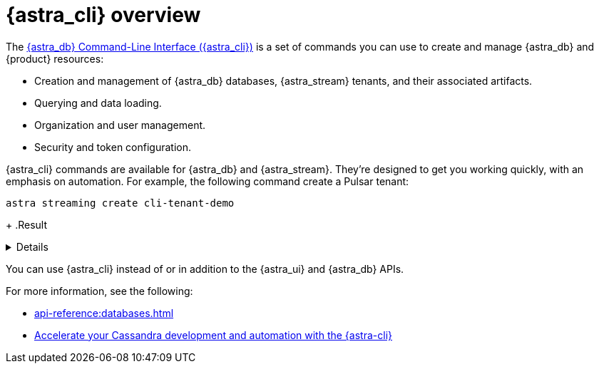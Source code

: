 = {astra_cli} overview
:navtitle: {astra_cli}
:description: {astra_cli} provides a one-stop shop for managing your Astra resources through scripts or commands in your local terminal.

The xref:astra-cli:ROOT:index.adoc[{astra_db} Command-Line Interface ({astra_cli})] is a set of commands you can use to create and manage {astra_db} and {product} resources:

* Creation and management of {astra_db} databases, {astra_stream} tenants, and their associated artifacts.
* Querying and data loading.
* Organization and user management.
* Security and token configuration.

{astra_cli} commands are available for {astra_db} and {astra_stream}.
They're designed to get you working quickly, with an emphasis on automation.
For example, the following command create a Pulsar tenant:

[source,bash]
----
astra streaming create cli-tenant-demo
----
+
.Result
[%collapsible]
====
[source,console]
----
[OK]    Tenant 'cli-tenant-demo' has been created.
----
====

You can use {astra_cli} instead of or in addition to the {astra_ui} and {astra_db} APIs.

For more information, see the following:

* xref:api-reference:databases.adoc[]
* https://www.datastax.com/blog/introducing-cassandra-astra-cli[Accelerate your Cassandra development and automation with the {astra-cli}]
